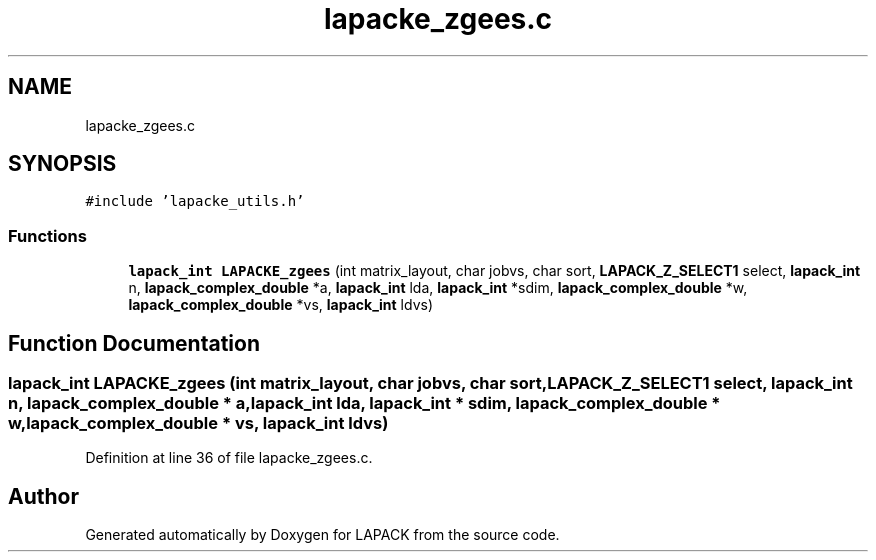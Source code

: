 .TH "lapacke_zgees.c" 3 "Tue Nov 14 2017" "Version 3.8.0" "LAPACK" \" -*- nroff -*-
.ad l
.nh
.SH NAME
lapacke_zgees.c
.SH SYNOPSIS
.br
.PP
\fC#include 'lapacke_utils\&.h'\fP
.br

.SS "Functions"

.in +1c
.ti -1c
.RI "\fBlapack_int\fP \fBLAPACKE_zgees\fP (int matrix_layout, char jobvs, char sort, \fBLAPACK_Z_SELECT1\fP select, \fBlapack_int\fP n, \fBlapack_complex_double\fP *a, \fBlapack_int\fP lda, \fBlapack_int\fP *sdim, \fBlapack_complex_double\fP *w, \fBlapack_complex_double\fP *vs, \fBlapack_int\fP ldvs)"
.br
.in -1c
.SH "Function Documentation"
.PP 
.SS "\fBlapack_int\fP LAPACKE_zgees (int matrix_layout, char jobvs, char sort, \fBLAPACK_Z_SELECT1\fP select, \fBlapack_int\fP n, \fBlapack_complex_double\fP * a, \fBlapack_int\fP lda, \fBlapack_int\fP * sdim, \fBlapack_complex_double\fP * w, \fBlapack_complex_double\fP * vs, \fBlapack_int\fP ldvs)"

.PP
Definition at line 36 of file lapacke_zgees\&.c\&.
.SH "Author"
.PP 
Generated automatically by Doxygen for LAPACK from the source code\&.
